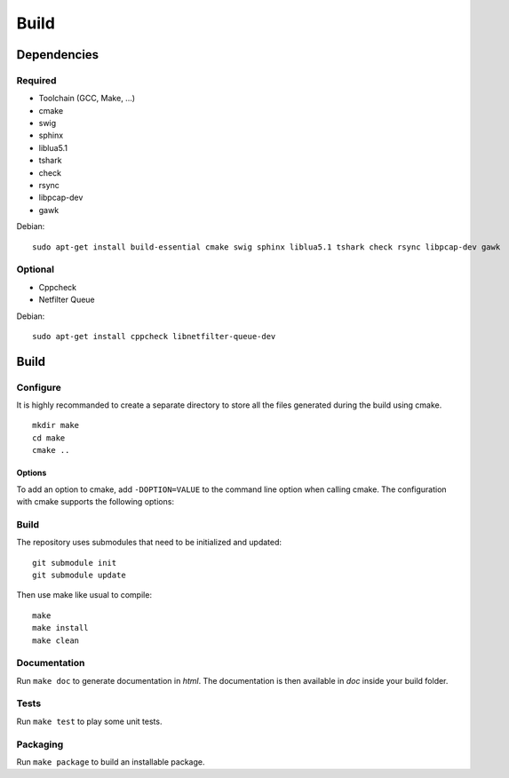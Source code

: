
Build
=====

Dependencies
------------

Required
^^^^^^^^

* Toolchain (GCC, Make, ...)
* cmake
* swig
* sphinx
* liblua5.1
* tshark
* check
* rsync
* libpcap-dev
* gawk

Debian: ::

    sudo apt-get install build-essential cmake swig sphinx liblua5.1 tshark check rsync libpcap-dev gawk

Optional
^^^^^^^^

* Cppcheck
* Netfilter Queue

Debian: ::

    sudo apt-get install cppcheck libnetfilter-queue-dev

Build
-----

Configure
^^^^^^^^^

It is highly recommanded to create a separate directory to store
all the files generated during the build using cmake. ::

    mkdir make
    cd make
    cmake ..

Options
"""""""

To add an option to cmake, add ``-DOPTION=VALUE`` to the command line option when calling cmake.
The configuration with cmake supports the following options:

.. option:: BUILD=[Debug|Release|RelWithDebInfo|MinSizeRel]

    Select the build type to be compiled (default: *Release*)

.. option:: USE_LUAJIT=[YES|NO]

    Compile haka with LuaJit or with the standard Lua library (default: *YES*)

.. option:: PREFIX=PATH

    Installation prefix (default: *out*)

Build
^^^^^

The repository uses submodules that need to be initialized and updated: ::

    git submodule init
    git submodule update

Then use make like usual to compile: ::

    make
    make install
    make clean

Documentation
^^^^^^^^^^^^^

Run ``make doc`` to generate documentation in `html`. The documentation is then available
in `doc` inside your build folder.

Tests
^^^^^

Run ``make test`` to play some unit tests.

Packaging
^^^^^^^^^

Run ``make package`` to build an installable package.
